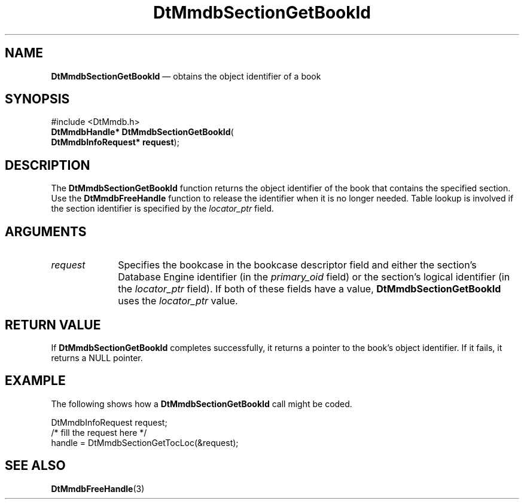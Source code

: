 '\" t
...\" MmdbSGBI.sgm /main/6 1996/09/08 20:07:59 rws $
.de P!
.fl
\!!1 setgray
.fl
\\&.\"
.fl
\!!0 setgray
.fl			\" force out current output buffer
\!!save /psv exch def currentpoint translate 0 0 moveto
\!!/showpage{}def
.fl			\" prolog
.sy sed -e 's/^/!/' \\$1\" bring in postscript file
\!!psv restore
.
.de pF
.ie     \\*(f1 .ds f1 \\n(.f
.el .ie \\*(f2 .ds f2 \\n(.f
.el .ie \\*(f3 .ds f3 \\n(.f
.el .ie \\*(f4 .ds f4 \\n(.f
.el .tm ? font overflow
.ft \\$1
..
.de fP
.ie     !\\*(f4 \{\
.	ft \\*(f4
.	ds f4\"
'	br \}
.el .ie !\\*(f3 \{\
.	ft \\*(f3
.	ds f3\"
'	br \}
.el .ie !\\*(f2 \{\
.	ft \\*(f2
.	ds f2\"
'	br \}
.el .ie !\\*(f1 \{\
.	ft \\*(f1
.	ds f1\"
'	br \}
.el .tm ? font underflow
..
.ds f1\"
.ds f2\"
.ds f3\"
.ds f4\"
.ta 8n 16n 24n 32n 40n 48n 56n 64n 72n 
.TH "DtMmdbSectionGetBookId" "library call"
.SH "NAME"
\fBDtMmdbSectionGetBookId\fP \(em obtains
the object identifier of a book
.SH "SYNOPSIS"
.PP
.nf
#include <DtMmdb\&.h>
\fBDtMmdbHandle* \fBDtMmdbSectionGetBookId\fP\fR(
\fBDtMmdbInfoRequest* \fBrequest\fR\fR);
.fi
.SH "DESCRIPTION"
.PP
The \fBDtMmdbSectionGetBookId\fP function
returns the object identifier of the book that contains the
specified section\&. Use the \fBDtMmdbFreeHandle\fP function
to release the identifier when it is no longer needed\&. Table lookup is
involved if the section identifier is specified by the
\fIlocator_ptr\fP field\&.
.SH "ARGUMENTS"
.IP "\fIrequest\fP" 10
Specifies the bookcase in the bookcase descriptor field and
either the section\&'s Database Engine identifier (in the
\fIprimary_oid\fP field) or the
section\&'s logical identifier (in the \fIlocator_ptr\fP
field)\&. If both of these fields have a value,
\fBDtMmdbSectionGetBookId\fP uses the
\fIlocator_ptr\fP value\&.
.SH "RETURN VALUE"
.PP
If \fBDtMmdbSectionGetBookId\fP completes
successfully, it returns a pointer to the book\&'s object identifier\&.
If it fails, it returns a NULL pointer\&.
.SH "EXAMPLE"
.PP
The following shows how a \fBDtMmdbSectionGetBookId\fP call
might be coded\&.
.PP
.nf
\f(CWDtMmdbInfoRequest request;
/* fill the request here */
handle = DtMmdbSectionGetTocLoc(&request);\fR
.fi
.PP
.SH "SEE ALSO"
.PP
\fBDtMmdbFreeHandle\fP(3)
...\" created by instant / docbook-to-man, Sun 02 Sep 2012, 09:40
